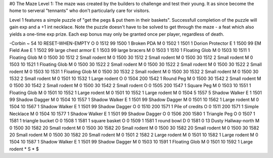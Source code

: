 #0
The Maze Level 1: The maze was created by the builders to challenge and
test their young. It as since become the home to serveral "tennants" who 
don't particularly care for visitors.

Level 1 features a simple puzzle of "get the pegs & put them in their baskets".
Successfull completion of the puzzle will gain exp and a +1 int necklace. 
Note the puzzle doesn't have to be solved to get through the maze - a feat
which also yields a one-time exp prize. Each exp bonus may only be granted
once per player, regardless of death.

-Corbin
~
54 10 RESET-WHEN-EMPTY
O 0 1512 99 1500 1             Broken PDA
M 0 1502 1 1501 1              Dorion Protector
E 1 1500 99                      EM Field Axe
E 1 1502 99                      large chest armor
E 1 1503 99                      large bracers
M 0 1503 1 1510 1              Floating Glob
M 0 1503 10 1511 1             Floating Glob
M 0 1500 30 1512 2             Small rodent
M 0 1500 30 1512 2             Small rodent
M 0 1500 30 1512 2             Small rodent
M 0 1503 10 1521 1             Floating Glob
M 0 1500 30 1522 2             Small rodent
M 0 1500 30 1522 2             Small rodent
M 0 1500 30 1522 2             Small rodent
M 0 1503 10 1531 1             Floating Glob
M 0 1500 30 1532 2             Small rodent
M 0 1500 30 1532 2             Small rodent
M 0 1500 30 1532 2             Small rodent
M 0 1501 10 1532 1             Large rodent
O 0 1504 200 1542 1            Round Peg
M 0 1500 30 1542 2             Small rodent
M 0 1500 30 1542 2             Small rodent
M 0 1500 30 1542 2             Small rodent
O 0 1505 200 1547 1            Square Peg
M 0 1503 10 1551 1             Floating Glob
M 0 1501 10 1552 1             Large rodent
M 0 1501 10 1552 1             Large rodent
M 0 1504 5 1557 5              Shadow Walker
E 1 1501 99                      Shadow Dagger
M 0 1504 10 1557 1             Shadow Walker
E 1 1501 99                      Shadow Dagger
M 0 1501 10 1562 1             Large rodent
M 0 1504 10 1567 1             Shadow Walker
E 1 1501 99                      Shadow Dagger
O 0 1510 200 1571 1            Pile of credits
O 0 1511 200 1571 1            Simple Necklace
M 0 1504 10 1577 1             Shadow Walker
E 1 1501 99                      Shadow Dagger
O 0 1506 200 1580 1            Triangle Peg
O 0 1507 1 1581 1              triangle bucket
O 0 1508 1 1581 1              square basket
O 0 1509 1 1581 1              round bowl
D 0 1581 0 13                  Dusty Hallway-north
M 0 1500 30 1582 20            Small rodent
M 0 1500 30 1582 20            Small rodent
M 0 1500 30 1582 20            Small rodent
M 0 1500 30 1582 20            Small rodent
M 0 1500 30 1582 20            Small rodent
M 0 1501 2 1582 2              Large rodent
M 0 1501 10 1582 1             Large rodent
M 0 1504 10 1587 1             Shadow Walker
E 1 1501 99                      Shadow Dagger
M 0 1503 10 1591 1             Floating Glob
M 0 1501 10 1592 1             Large rodent
*
S
*
$
